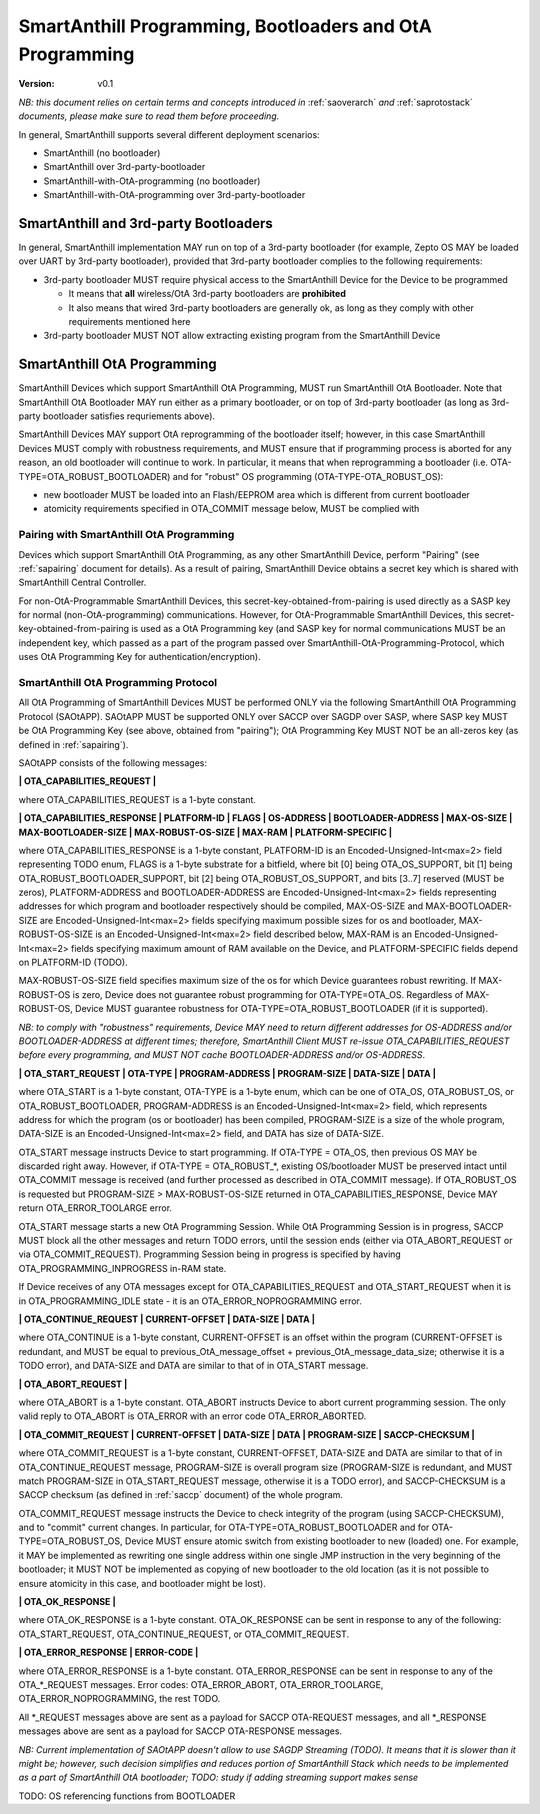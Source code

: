 ..  Copyright (c) 2015, OLogN Technologies AG. All rights reserved.
    Redistribution and use of this file in source (.rst) and compiled
    (.html, .pdf, etc.) forms, with or without modification, are permitted
    provided that the following conditions are met:
        * Redistributions in source form must retain the above copyright
          notice, this list of conditions and the following disclaimer.
        * Redistributions in compiled form must reproduce the above copyright
          notice, this list of conditions and the following disclaimer in the
          documentation and/or other materials provided with the distribution.
        * Neither the name of the OLogN Technologies AG nor the names of its
          contributors may be used to endorse or promote products derived from
          this software without specific prior written permission.
    THIS SOFTWARE IS PROVIDED BY THE COPYRIGHT HOLDERS AND CONTRIBUTORS "AS IS"
    AND ANY EXPRESS OR IMPLIED WARRANTIES, INCLUDING, BUT NOT LIMITED TO, THE
    IMPLIED WARRANTIES OF MERCHANTABILITY AND FITNESS FOR A PARTICULAR PURPOSE
    ARE DISCLAIMED. IN NO EVENT SHALL OLogN Technologies AG BE LIABLE FOR ANY
    DIRECT, INDIRECT, INCIDENTAL, SPECIAL, EXEMPLARY, OR CONSEQUENTIAL DAMAGES
    (INCLUDING, BUT NOT LIMITED TO, PROCUREMENT OF SUBSTITUTE GOODS OR
    SERVICES; LOSS OF USE, DATA, OR PROFITS; OR BUSINESS INTERRUPTION) HOWEVER
    CAUSED AND ON ANY THEORY OF LIABILITY, WHETHER IN CONTRACT, STRICT
    LIABILITY, OR TORT (INCLUDING NEGLIGENCE OR OTHERWISE) ARISING IN ANY WAY
    OUT OF THE USE OF THIS SOFTWARE, EVEN IF ADVISED OF THE POSSIBILITY OF SUCH
    DAMAGE

.. _sabootload:

SmartAnthill Programming, Bootloaders and OtA Programming
=========================================================

:Version:   v0.1

*NB: this document relies on certain terms and concepts introduced in* :ref:`saoverarch` *and* :ref:`saprotostack` *documents, please make sure to read them before proceeding.*

In general, SmartAnthill supports several different deployment scenarios:

* SmartAnthill (no bootloader)
* SmartAnthill over 3rd-party-bootloader
* SmartAnthill-with-OtA-programming (no bootloader)
* SmartAnthill-with-OtA-programming over 3rd-party-bootloader

SmartAnthill and 3rd-party Bootloaders
--------------------------------------

In general, SmartAnthill implementation MAY run on top of a 3rd-party bootloader (for example, Zepto OS MAY be loaded over UART by 3rd-party bootloader), provided that 3rd-party bootloader complies to the following requirements:

* 3rd-party bootloader MUST require physical access to the SmartAnthill Device for the Device to be programmed

  + It means that **all** wireless/OtA 3rd-party bootloaders are **prohibited**
  + It also means that wired 3rd-party bootloaders are generally ok, as long as they comply with other requirements mentioned here

* 3rd-party bootloader MUST NOT allow extracting existing program from the SmartAnthill Device

SmartAnthill OtA Programming
----------------------------

SmartAnthill Devices which support SmartAnthill OtA Programming, MUST run SmartAnthill OtA Bootloader. Note that SmartAnthill OtA Bootloader MAY run either as a primary bootloader, or on top of 3rd-party bootloader (as long as 3rd-party bootloader satisfies requriements above). 

SmartAnthill Devices MAY support OtA reprogramming of the bootloader itself; however, in this case SmartAnthill Devices MUST comply with robustness requirements, and MUST ensure that if programming process is aborted for any reason, an old bootloader will continue to work. In particular, it means that when reprogramming a bootloader (i.e. OTA-TYPE=OTA_ROBUST_BOOTLOADER) and for "robust" OS programming (OTA-TYPE-OTA_ROBUST_OS):

* new bootloader MUST be loaded into an Flash/EEPROM area which is different from current bootloader
* atomicity requirements specified in OTA_COMMIT message below, MUST be complied with

Pairing with SmartAnthill OtA Programming
^^^^^^^^^^^^^^^^^^^^^^^^^^^^^^^^^^^^^^^^^

Devices which support SmartAnthill OtA Programming, as any other SmartAnthill Device, perform "Pairing" (see :ref:`sapairing` document for details). As a result of pairing, SmartAnthill Device obtains a secret key which is shared with SmartAnthill Central Controller. 

For non-OtA-Programmable SmartAnthill Devices, this secret-key-obtained-from-pairing is used directly as a SASP key for normal (non-OtA-programming) communications. However, for OtA-Programmable SmartAnthill Devices, this secret-key-obtained-from-pairing is used as a OtA Programming key (and SASP key for normal communications MUST be an independent key, which passed as a part of the program passed over SmartAnthill-OtA-Programming-Protocol, which uses OtA Programming Key for authentication/encryption).

SmartAnthill OtA Programming Protocol
^^^^^^^^^^^^^^^^^^^^^^^^^^^^^^^^^^^^^

All OtA Programming of SmartAnthill Devices MUST be performed ONLY via the following SmartAnthill OtA Programming Protocol (SAOtAPP). SAOtAPP MUST be supported ONLY over SACCP over SAGDP over SASP, where SASP key MUST be OtA Programming Key (see above, obtained from "pairing"); OtA Programming Key MUST NOT be an all-zeros key (as defined in :ref:`sapairing`).

SAOtAPP consists of the following messages:

**\| OTA_CAPABILITIES_REQUEST \|**

where OTA_CAPABILITIES_REQUEST is a 1-byte constant. 

**\| OTA_CAPABILITIES_RESPONSE \| PLATFORM-ID \| FLAGS \| OS-ADDRESS \| BOOTLOADER-ADDRESS \| MAX-OS-SIZE \| MAX-BOOTLOADER-SIZE \| MAX-ROBUST-OS-SIZE \| MAX-RAM \| PLATFORM-SPECIFIC \|**

where OTA_CAPABILITIES_RESPONSE is a 1-byte constant, PLATFORM-ID is an Encoded-Unsigned-Int<max=2> field representing TODO enum, FLAGS is a 1-byte substrate for a bitfield, where bit [0] being OTA_OS_SUPPORT, bit [1] being OTA_ROBUST_BOOTLOADER_SUPPORT, bit [2] being OTA_ROBUST_OS_SUPPORT, and bits [3..7] reserved (MUST be zeros), PLATFORM-ADDRESS and BOOTLOADER-ADDRESS are Encoded-Unsigned-Int<max=2> fields representing addresses for which program and bootloader respectively should be compiled, MAX-OS-SIZE and MAX-BOOTLOADER-SIZE are Encoded-Unsigned-Int<max=2> fields specifying maximum possible sizes for os and bootloader, MAX-ROBUST-OS-SIZE is an Encoded-Unsigned-Int<max=2> field described below, MAX-RAM is an Encoded-Unsigned-Int<max=2> fields specifying maximum amount of RAM available on the Device, and PLATFORM-SPECIFIC fields depend on PLATFORM-ID (TODO). 

MAX-ROBUST-OS-SIZE field specifies maximum size of the os for which Device guarantees robust rewriting. If MAX-ROBUST-OS is zero, Device does not guarantee robust programming for OTA-TYPE=OTA_OS. Regardless of MAX-ROBUST-OS, Device MUST guarantee robustness for OTA-TYPE=OTA_ROBUST_BOOTLOADER (if it is supported).

*NB: to comply with "robustness" requirements, Device MAY need to return different addresses for OS-ADDRESS and/or BOOTLOADER-ADDRESS at different times; therefore, SmartAnthill Client MUST re-issue OTA_CAPABILITIES_REQUEST before every programming, and MUST NOT cache BOOTLOADER-ADDRESS and/or OS-ADDRESS*.

**\| OTA_START_REQUEST \| OTA-TYPE \| PROGRAM-ADDRESS \| PROGRAM-SIZE \| DATA-SIZE \| DATA \|**

where OTA_START is a 1-byte constant, OTA-TYPE is a 1-byte enum, which can be one of OTA_OS, OTA_ROBUST_OS, or OTA_ROBUST_BOOTLOADER, PROGRAM-ADDRESS is an Encoded-Unsigned-Int<max=2> field, which represents address for which the program (os or bootloader) has been compiled, PROGRAM-SIZE is a size of the whole program, DATA-SIZE is an Encoded-Unsigned-Int<max=2> field, and DATA has size of DATA-SIZE. 

OTA_START message instructs Device to start programming. If OTA-TYPE = OTA_OS, then previous OS MAY be discarded right away. However, if OTA-TYPE = OTA_ROBUST_*, existing OS/bootloader MUST be preserved intact until OTA_COMMIT message is received (and further processed as described in OTA_COMMIT message). If OTA_ROBUST_OS is requested but PROGRAM-SIZE > MAX-ROBUST-OS-SIZE returned in OTA_CAPABILITIES_RESPONSE, Device MAY return OTA_ERROR_TOOLARGE error.

OTA_START message starts a new OtA Programming Session. While OtA Programming Session is in progress, SACCP MUST block all the other messages and return TODO errors, until the session ends (either via OTA_ABORT_REQUEST or via OTA_COMMIT_REQUEST). Programming Session being in progress is specified by having OTA_PROGRAMMING_INPROGRESS in-RAM state.

If Device receives of any OTA messages except for OTA_CAPABILITIES_REQUEST and OTA_START_REQUEST when it is in OTA_PROGRAMMING_IDLE state - it is an OTA_ERROR_NOPROGRAMMING error.

**\| OTA_CONTINUE_REQUEST \| CURRENT-OFFSET \| DATA-SIZE \| DATA \|**

where OTA_CONTINUE is a 1-byte constant, CURRENT-OFFSET is an offset within the program (CURRENT-OFFSET is redundant, and MUST be equal to previous_OtA_message_offset + previous_OtA_message_data_size; otherwise it is a TODO error), and DATA-SIZE and DATA are similar to that of in OTA_START message. 

**\| OTA_ABORT_REQUEST \|**

where OTA_ABORT is a 1-byte constant. OTA_ABORT instructs Device to abort current programming session. The only valid reply to OTA_ABORT is OTA_ERROR with an error code OTA_ERROR_ABORTED.

**\| OTA_COMMIT_REQUEST \| CURRENT-OFFSET \| DATA-SIZE \| DATA \| PROGRAM-SIZE \| SACCP-CHECKSUM \|**

where OTA_COMMIT_REQUEST is a 1-byte constant, CURRENT-OFFSET, DATA-SIZE and DATA are similar to that of in OTA_CONTINUE_REQUEST message, PROGRAM-SIZE is overall program size (PROGRAM-SIZE is redundant, and MUST match PROGRAM-SIZE in OTA_START_REQUEST message, otherwise it is a TODO error), and SACCP-CHECKSUM is a SACCP checksum (as defined in :ref:`saccp` document) of the whole program.  

OTA_COMMIT_REQUEST message instructs the Device to check integrity of the program (using SACCP-CHECKSUM), and to "commit" current changes. In particular, for OTA-TYPE=OTA_ROBUST_BOOTLOADER and for OTA-TYPE=OTA_ROBUST_OS, Device MUST ensure atomic switch from existing bootloader to new (loaded) one. For example, it MAY be implemented as rewriting one single address within one single JMP instruction in the very beginning of the bootloader; it MUST NOT be implemented as copying of new bootloader to the old location (as it is not possible to ensure atomicity in this case, and bootloader might be lost).

**\| OTA_OK_RESPONSE \|** 

where OTA_OK_RESPONSE is a 1-byte constant. OTA_OK_RESPONSE can be sent in response to any of the following: OTA_START_REQUEST, OTA_CONTINUE_REQUEST, or OTA_COMMIT_REQUEST.

**\| OTA_ERROR_RESPONSE \| ERROR-CODE \|** 

where OTA_ERROR_RESPONSE is a 1-byte constant. OTA_ERROR_RESPONSE can be sent in response to any of the OTA_*_REQUEST messages. Error codes:  OTA_ERROR_ABORT, OTA_ERROR_TOOLARGE, OTA_ERROR_NOPROGRAMMING, the rest TODO.

All \*_REQUEST messages above are sent as a payload for SACCP OTA-REQUEST messages, and all \*_RESPONSE messages above are sent as a payload for SACCP OTA-RESPONSE messages.

*NB: Current implementation of SAOtAPP doesn't allow to use SAGDP Streaming (TODO). It means that it is slower than it might be; however, such decision simplifies and reduces portion of SmartAnthill Stack which needs to be implemented as a part of SmartAnthill OtA bootloader; TODO: study if adding streaming support makes sense*

TODO: OS referencing functions from BOOTLOADER

